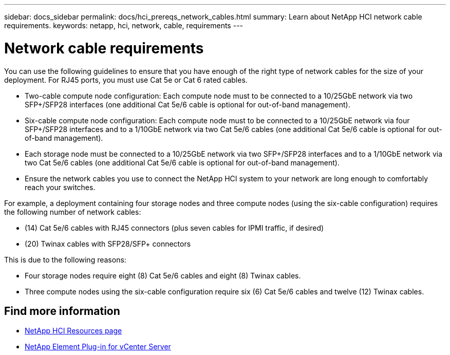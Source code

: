 ---
sidebar: docs_sidebar
permalink: docs/hci_prereqs_network_cables.html
summary: Learn about NetApp HCI network cable requirements.
keywords: netapp, hci, network, cable, requirements
---

= Network cable requirements
:hardbreaks:
:nofooter:
:icons: font
:linkattrs:
:imagesdir: ../media/
:keywords: netapp, hci, network, cable, requirements

[.lead]
You can use the following guidelines to ensure that you have enough of the right type of network cables for the size of your deployment. For RJ45 ports, you must use Cat 5e or Cat 6 rated cables.

* Two-cable compute node configuration: Each compute node must to be connected to a 10/25GbE network via two SFP+/SFP28 interfaces (one additional Cat 5e/6 cable is optional for out-of-band management).
* Six-cable compute node configuration: Each compute node must to be connected to a 10/25GbE network via four SFP+/SFP28 interfaces and to a 1/10GbE network via two Cat 5e/6 cables (one additional Cat 5e/6 cable is optional for out-of-band management).
* Each storage node must be connected to a 10/25GbE network via two SFP+/SFP28 interfaces and to a 1/10GbE network via two Cat 5e/6 cables (one additional Cat 5e/6 cable is optional for out-of-band management).
* Ensure the network cables you use to connect the NetApp HCI system to your network are long enough to comfortably reach your switches.

For example, a deployment containing four storage nodes and three compute nodes (using the six-cable configuration) requires the following number of network cables:

* (14) Cat 5e/6 cables with RJ45 connectors (plus seven cables for IPMI traffic, if desired)
* (20) Twinax cables with SFP28/SFP+ connectors

This is due to the following reasons:

* Four storage nodes require eight (8) Cat 5e/6 cables and eight (8) Twinax cables.
* Three compute nodes using the six-cable configuration require six (6) Cat 5e/6 cables and twelve (12) Twinax cables.

[discrete]
== Find more information
*	http://mysupport.netapp.com/hci/resources[NetApp HCI Resources page^]
*	https://docs.netapp.com/us-en/vcp/index.html[NetApp Element Plug-in for vCenter Server^]
